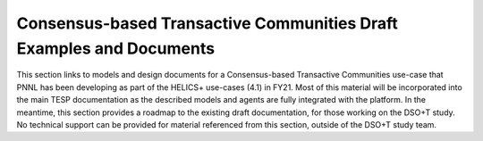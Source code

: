..
    _ Copyright (C) 2021-2022 Battelle Memorial Institute
    _ file: Consensus_Usecase.rst

Consensus-based Transactive Communities  Draft Examples and Documents
========================================

This section links to models and design documents for a Consensus-based Transactive Communities use-case
that PNNL has been developing as part of the HELICS+ use-cases (4.1) in FY21. Most of this material will be incorporated
into the main TESP documentation as the described models and agents
are fully integrated with the platform. In the meantime, this section
provides a roadmap to the existing draft documentation, for those working
on the DSO+T study. No technical support can be provided for material
referenced from this section, outside of the DSO+T study team.